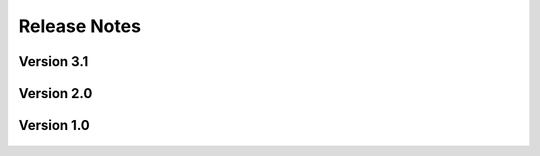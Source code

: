 .. _lbl-release_HydroUQ:
.. role:: blue

***************************
Release Notes
***************************

Version 3.1
=================

    .. dropdown:: Version 3.1.0 (:blue:`Current`)
        :open:

        **Release date:** April 1st, 2024

        **Highlights**

            #. **Simulation types**:

                a. Material Point Method via ClaymoreUW.

                b. Finite Volume Method + Finite Elements via FOAMySees (OpenFOAM + OpenSees). Two-way FSI coupling between CFD and structural solvers. 

            #. **Physics**

                a. Large deformations
                b. Nonlinear materials
                c. Multi-material and multi-phase interaction
                d. Debris-fluid-structure interaction

            #. **Materials**: 

                a. Supports elastic, plastic, hyperelastic, and elasto-plastic materials in MPM.

                b. Supports kinematic viscosity and density of the two phases in addition to the surface tension between the fluids in OpenFOAM.

            #. **Tools**
            
                a. Certain Events (EVT) may now run as standalone tools (i.e. does not require a SimCenter workflow for UQ, etc.). Simplifies implementation of new modules.

                b. Added Tapis API support for running Tools remotely, allowing for specialized Tapis applications and system/queue selection

            #. **Digital Twins**

                a. Digital twins now allow for debris and floating bodies.

                b. Added Oregon State University's Large Wave Flume (OSU LWF) as a digital twin for MPM and FOAMySees.

                c. Added Waseda University's Tsunami Wave Basin (WU TWB) as a digital twin for MPM.

            #. **DesignSafe Support and Hardware**

                a. Multi-GPU accelerated simulations now supported in certain simulation types (e.g. ClaymoreUW MPM).

                b. Updated support for the TACC Frontera supercomputer.

                    * Access the 'rtx' queue. Includes 4 NVIDIA RTX Quadro 5000 GPUs (16GB memory each).

                b. Added support for the TACC Lonestar6 supercomputer.

                    * Access the 'gpu-a100' queue. Includes 3 NVIDIA A100 GPUs (40GB memory each).
                    * Access the 'gpu-h100' queue. Includes 2 NVIDIA H100 GPUs (80GB memory each).

                c. Updated support for the Tapis API (used to run jobs remotely).



Version 2.0
=================
    .. dropdown:: Version 2.0.0
        :open:

        **Release date:**  November 30th, 2023

            #. **Simulation types**:
            
                a. Two-way FSI coupling between CFD and structural solvers. Uses FOAMySees (OpenFOAM + OpenSees) with coupling library preCICE.

            #. **Digital Twin**
            
                a. OSU LWF digital twin now supports FOAMySees (OpenFOAM + OpenSees). Added options for adjustable bathymetry and flexible two-way coupled structures.
            
            #. **New multi-model and multi-fidelity modeling options**


Version 1.0
=================
    .. dropdown:: Version 1.0.0
        :open:


        **Release date:** Apr 30th, 2021

        #. Supports run on DesignSafe only. Local run on the user's desktop is not supported.

        #. |app| ``v1.0.0`` currently requires the users to ensure that the inputs provided are 

        #. Supports two-phase isothermal flows only. Water and air are considered as the two primary phases. However, this can be modified in the material properties to accommodate any other alternative two-phases instead.

        #. **Simulation types**:

            a. CFD to resolve SW (Using SW results), CFD using bathymetry data, CFD of wave flume is supported.
            b. For simulation type with SW-CFD coupling, ``v1.0.0`` considers one point on the interface. However, if you would like more flexibility, please let us know using the :ref:`lblBugs`.

        #. **Geometry**: 

            a. Geometry can be imported as Bathymetry files (GeoClaw format - type 1), STL files, or the Hydro flume digital twin. 
            b. Shallow-water to CFD interface can be imported as a ``.csv`` file only.
            c. Buildings of cuboid shapes are supported in ``v1.0.0``. For other shapes, the user can upload them as an STL file. The buildings need to be specified in the table or can be generated parametrically. Importing buildings as a ``.csv`` file is not currently supported in ``v1.0.0`` but can be requested using the :ref:`lblBugs`. 
            d. Floating bodies and debris modeling are not supported in ``v1.0.0``. Support will be added in upcoming versions. If you are interested in this feature, please write to us at :ref:`lblBugs`.

        #. **Meshing**: 

            a. Supports blockMesh and snappyHexMesh for internal meshing.
            b. Supports import for the following mesh formats: Ansys Fluent (.msh), Ansys I-DEAS (.ans), CFX mesh (.geo), GAMBIT mesh (.neu), Gmsh mesh (.msh).
            c. Supports import of OpenFOAM mesh dictionaries, namely the blockMeshDict and snappyHexMeshDict. Additionally, surfaceFeatureExtractDict is required if STL files are used to define the geometry.

        #. **Materials**: 

            a. Supports Newtonian materials only.
            b. Supports kinematic viscosity and density of the two phases in addition to the surface tension between the fluids.

        #. **Initial conditions**: 

            a. For CFD simulations that resolve the shallow-water solutions, the initial conditions are derived from the shallow-water solutions.
            b. For all other simulation types, the user-specified initial conditions include phase only. 

        #. **Boundary conditions**: 

            a. The boundary conditions can be selected based using standard patch names. Here standard patches include entry / exit / inlet / outlet / left / right. 
            b. Velocity boundary conditions for inlet conditions include shallow-water solutions, moving wall, and constant velocity; for outlet conditions include zeroGradient and inletOutlet
            c. Pressure boundary conditions include zeroGradient and fixedValue. Alternatively, the user can also leave the default option. An appropriate boundary condition relevant to the velocity boundary will be chosen.
            d. It is recommended to use the wall boundary conditions for walls

        #. **Domain decomposition and solver**: 

            a. Allows simple decomposition techniques from OpenFOAM.
            b. Can set start and end times for simulation
            c. Can set time interval and the write intervals
            d. Restarting facility is supported

        #. **Turbulence**:

            a. Presently, only RANS is supported for turbulence modeling.
            b. If you would like to use LES, please let us know about it using :ref:`lblBugs`.
